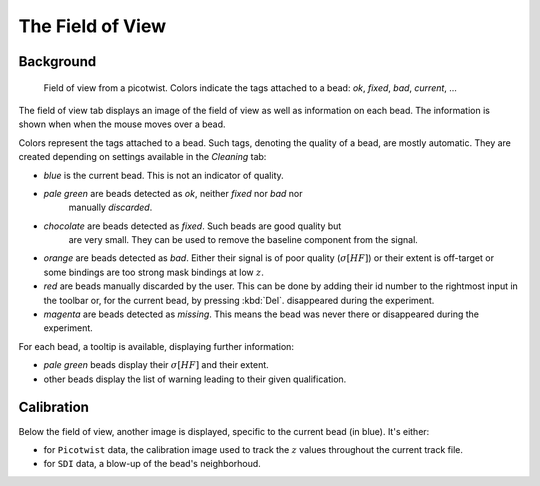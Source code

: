 =================
The Field of View
=================

Background
==========
 
.. figure:: _images/fieldofview.png

    Field of view from a picotwist. Colors indicate the tags attached to a
    bead: *ok*, *fixed*, *bad*, *current*, ...

The field of view tab displays an image of the field of view as well as
information on each bead. The information is shown when when the mouse moves
over a bead.

Colors represent the tags attached to a bead. Such tags, denoting the quality
of a bead, are mostly automatic. They are created depending on settings
available in the *Cleaning* tab:

* *blue* is the current bead. This is not an indicator of quality.
* *pale green* are beads detected as *ok*, neither *fixed* nor *bad* nor
   manually *discarded*. 
* *chocolate* are beads detected as *fixed*. Such beads are good quality but
   are very small. They can be used to remove the baseline component from the
   signal.
* *orange* are beads detected as *bad*. Either their signal is of poor quality
  (:math:`\sigma[HF]`) or their extent is off-target or some bindings are too
  strong mask bindings at low :math:`z`.
* *red* are beads manually discarded by the user. This can be done by adding
  their id number to the rightmost input in the toolbar or, for the current
  bead, by pressing :kbd:`Del`.
  disappeared during the experiment.
* *magenta* are beads detected as *missing*. This means the bead was never there or
  disappeared during the experiment.

For each bead, a tooltip is available, displaying further information:

* *pale green* beads display their :math:`\sigma[HF]` and their extent.
* other beads display the list of warning leading to their given qualification.

Calibration
===========

Below the field of view, another image is displayed, specific to the current
bead (in blue). It's either:

* for ``Picotwist`` data, the calibration image used to track the :math:`z`
  values throughout the current track file.
* for ``SDI`` data, a blow-up of the bead's neighborhoud.
